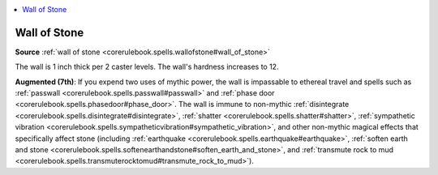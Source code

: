 
.. _`mythicadventures.mythicspells.wallofstone`:

.. contents:: \ 

.. _`mythicadventures.mythicspells.wallofstone#wall_of_stone_mythic`: `mythicadventures.mythicspells.wallofstone#wall_of_stone`_

.. _`mythicadventures.mythicspells.wallofstone#wall_of_stone`:

Wall of Stone
==============

\ **Source**\  :ref:`wall of stone <corerulebook.spells.wallofstone#wall_of_stone>`

The wall is 1 inch thick per 2 caster levels. The wall's hardness increases to 12.

\ **Augmented (7th)**\ : If you expend two uses of mythic power, the wall is impassable to ethereal travel and spells such as :ref:`passwall <corerulebook.spells.passwall#passwall>`\  and :ref:`phase door <corerulebook.spells.phasedoor#phase_door>`\ . The wall is immune to non-mythic :ref:`disintegrate <corerulebook.spells.disintegrate#disintegrate>`\ , :ref:`shatter <corerulebook.spells.shatter#shatter>`\ , :ref:`sympathetic vibration <corerulebook.spells.sympatheticvibration#sympathetic_vibration>`\ , and other non-mythic magical effects that specifically affect stone (including :ref:`earthquake <corerulebook.spells.earthquake#earthquake>`\ , :ref:`soften earth and stone <corerulebook.spells.softenearthandstone#soften_earth_and_stone>`\ , and :ref:`transmute rock to mud <corerulebook.spells.transmuterocktomud#transmute_rock_to_mud>`\ ).
